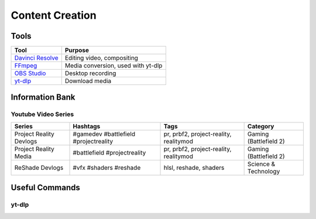 
Content Creation
================

Tools
-----

.. list-table::
   :header-rows: 1

   * - Tool
     - Purpose
   * - `Davinci Resolve <https://www.blackmagicdesign.com/products/davinciresolve>`_
     - Editing video, compositing
   * - `FFmpeg <https://ffmpeg.org/>`_
     - Media conversion, used with yt-dlp
   * - `OBS Studio <https://obsproject.com/>`_
     - Desktop recording
   * - `yt-dlp <https://github.com/yt-dlp/yt-dlp>`_
     - Download media

Information Bank
----------------

Youtube Video Series
^^^^^^^^^^^^^^^^^^^^

.. list-table::
   :header-rows: 1

   * - Series
     - Hashtags
     - Tags
     - Category
   * - Project Reality Devlogs
     - #gamedev #battlefield #projectreality
     - pr, prbf2, project-reality, realitymod
     - Gaming (Battlefield 2)
   * - Project Reality Media
     - #battlefield #projectreality
     - pr, prbf2, project-reality, realitymod
     - Gaming (Battlefield 2)
   * - ReShade Devlogs
     - #vfx #shaders #reshade
     - hlsl, reshade, shaders
     - Science & Technology

Useful Commands
---------------

yt-dlp
^^^^^^

.. describe:: yt-dlp -f bv+ba <link path>

   Downloads the best video and audio from a link.

.. describe:: yt-dlp -f bv+ba -a <.txt file path>

   Downloads the best video and audio from a list.
